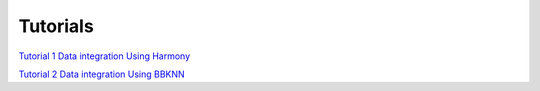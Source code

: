 Tutorials
===========

`Tutorial 1 Data integration Using Harmony <tutorials/Tutorial-1-Data-integration-Using-Harmony.rst>`_

`Tutorial 2 Data integration Using BBKNN <tutorials/Tutorial-2-Data-integration-Using-BBKNN.rst>`_


